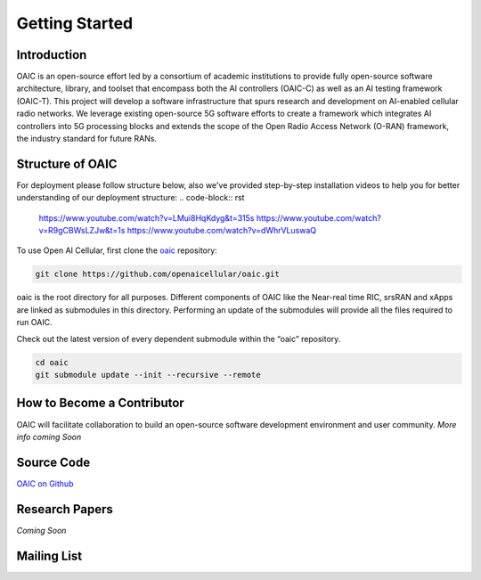 .. _gettingstarted:

Getting Started
===============

Introduction
------------

OAIC is an open-source effort led by a consortium of academic institutions to provide fully open-source software architecture, library, and toolset that encompass both the AI controllers (OAIC-C) as well as an AI testing framework (OAIC-T). This project will develop a software infrastructure that spurs research and development on AI-enabled cellular radio networks. We leverage existing open-source 5G software efforts to create a framework which integrates AI controllers into 5G processing blocks and extends the scope of the Open Radio Access Network (O-RAN) framework, the industry standard for future RANs.


Structure of OAIC
-----------------

For deployment please follow structure below, also we've provided step-by-step installation videos to help you for better understanding of our deployment structure:
.. code-block:: rst

   https://www.youtube.com/watch?v=LMui8HqKdyg&t=315s
   https://www.youtube.com/watch?v=R9gCBWsLZJw&t=1s
   https://www.youtube.com/watch?v=dWhrVLuswaQ

To use Open AI Cellular, first clone the `oaic <https://github.com/openaicellular/oaic.git>`_ repository:

.. code-block:: rst

   git clone https://github.com/openaicellular/oaic.git

oaic is the root directory for all purposes. Different components of OAIC like the Near-real time RIC, srsRAN and xApps are linked as submodules in this directory. Performing an update of the submodules will provide all the files required to run OAIC.

Check out the latest version of every dependent submodule within the “oaic” repository.

.. code-block:: rst

    cd oaic    
    git submodule update --init --recursive --remote


How to Become a Contributor
---------------------------

OAIC will facilitate collaboration to build an open-source software development environment and user community.
*More info coming Soon*


Source Code
-----------

`OAIC on Github <https://github.com/openaicellular/oaic>`_


Research Papers
---------------
*Coming Soon*


Mailing List
------------



